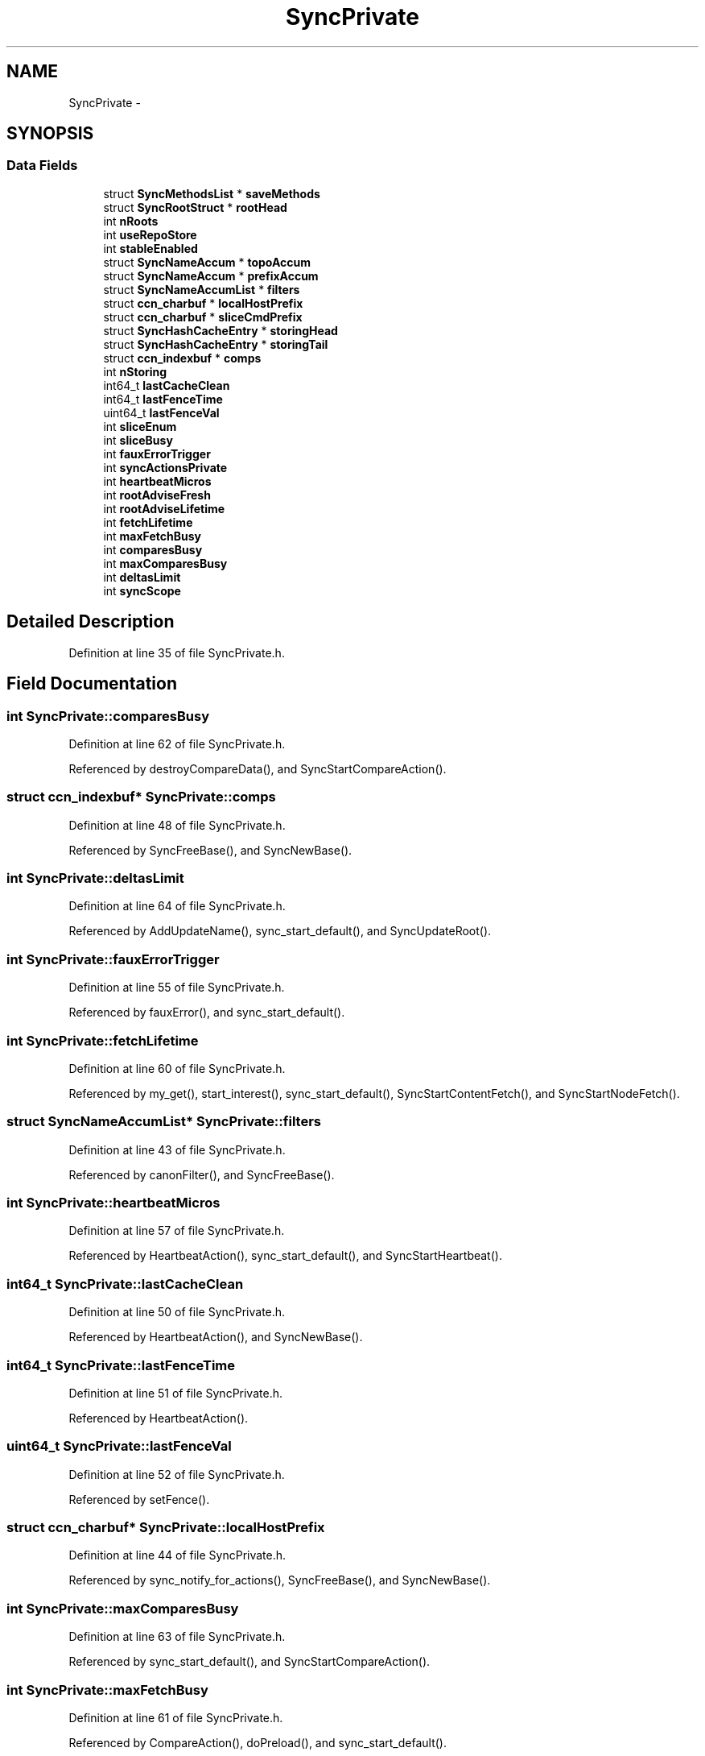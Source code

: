 .TH "SyncPrivate" 3 "19 May 2013" "Version 0.7.2" "Content-Centric Networking in C" \" -*- nroff -*-
.ad l
.nh
.SH NAME
SyncPrivate \- 
.SH SYNOPSIS
.br
.PP
.SS "Data Fields"

.in +1c
.ti -1c
.RI "struct \fBSyncMethodsList\fP * \fBsaveMethods\fP"
.br
.ti -1c
.RI "struct \fBSyncRootStruct\fP * \fBrootHead\fP"
.br
.ti -1c
.RI "int \fBnRoots\fP"
.br
.ti -1c
.RI "int \fBuseRepoStore\fP"
.br
.ti -1c
.RI "int \fBstableEnabled\fP"
.br
.ti -1c
.RI "struct \fBSyncNameAccum\fP * \fBtopoAccum\fP"
.br
.ti -1c
.RI "struct \fBSyncNameAccum\fP * \fBprefixAccum\fP"
.br
.ti -1c
.RI "struct \fBSyncNameAccumList\fP * \fBfilters\fP"
.br
.ti -1c
.RI "struct \fBccn_charbuf\fP * \fBlocalHostPrefix\fP"
.br
.ti -1c
.RI "struct \fBccn_charbuf\fP * \fBsliceCmdPrefix\fP"
.br
.ti -1c
.RI "struct \fBSyncHashCacheEntry\fP * \fBstoringHead\fP"
.br
.ti -1c
.RI "struct \fBSyncHashCacheEntry\fP * \fBstoringTail\fP"
.br
.ti -1c
.RI "struct \fBccn_indexbuf\fP * \fBcomps\fP"
.br
.ti -1c
.RI "int \fBnStoring\fP"
.br
.ti -1c
.RI "int64_t \fBlastCacheClean\fP"
.br
.ti -1c
.RI "int64_t \fBlastFenceTime\fP"
.br
.ti -1c
.RI "uint64_t \fBlastFenceVal\fP"
.br
.ti -1c
.RI "int \fBsliceEnum\fP"
.br
.ti -1c
.RI "int \fBsliceBusy\fP"
.br
.ti -1c
.RI "int \fBfauxErrorTrigger\fP"
.br
.ti -1c
.RI "int \fBsyncActionsPrivate\fP"
.br
.ti -1c
.RI "int \fBheartbeatMicros\fP"
.br
.ti -1c
.RI "int \fBrootAdviseFresh\fP"
.br
.ti -1c
.RI "int \fBrootAdviseLifetime\fP"
.br
.ti -1c
.RI "int \fBfetchLifetime\fP"
.br
.ti -1c
.RI "int \fBmaxFetchBusy\fP"
.br
.ti -1c
.RI "int \fBcomparesBusy\fP"
.br
.ti -1c
.RI "int \fBmaxComparesBusy\fP"
.br
.ti -1c
.RI "int \fBdeltasLimit\fP"
.br
.ti -1c
.RI "int \fBsyncScope\fP"
.br
.in -1c
.SH "Detailed Description"
.PP 
Definition at line 35 of file SyncPrivate.h.
.SH "Field Documentation"
.PP 
.SS "int \fBSyncPrivate::comparesBusy\fP"
.PP
Definition at line 62 of file SyncPrivate.h.
.PP
Referenced by destroyCompareData(), and SyncStartCompareAction().
.SS "struct \fBccn_indexbuf\fP* \fBSyncPrivate::comps\fP"
.PP
Definition at line 48 of file SyncPrivate.h.
.PP
Referenced by SyncFreeBase(), and SyncNewBase().
.SS "int \fBSyncPrivate::deltasLimit\fP"
.PP
Definition at line 64 of file SyncPrivate.h.
.PP
Referenced by AddUpdateName(), sync_start_default(), and SyncUpdateRoot().
.SS "int \fBSyncPrivate::fauxErrorTrigger\fP"
.PP
Definition at line 55 of file SyncPrivate.h.
.PP
Referenced by fauxError(), and sync_start_default().
.SS "int \fBSyncPrivate::fetchLifetime\fP"
.PP
Definition at line 60 of file SyncPrivate.h.
.PP
Referenced by my_get(), start_interest(), sync_start_default(), SyncStartContentFetch(), and SyncStartNodeFetch().
.SS "struct \fBSyncNameAccumList\fP* \fBSyncPrivate::filters\fP"
.PP
Definition at line 43 of file SyncPrivate.h.
.PP
Referenced by canonFilter(), and SyncFreeBase().
.SS "int \fBSyncPrivate::heartbeatMicros\fP"
.PP
Definition at line 57 of file SyncPrivate.h.
.PP
Referenced by HeartbeatAction(), sync_start_default(), and SyncStartHeartbeat().
.SS "int64_t \fBSyncPrivate::lastCacheClean\fP"
.PP
Definition at line 50 of file SyncPrivate.h.
.PP
Referenced by HeartbeatAction(), and SyncNewBase().
.SS "int64_t \fBSyncPrivate::lastFenceTime\fP"
.PP
Definition at line 51 of file SyncPrivate.h.
.PP
Referenced by HeartbeatAction().
.SS "uint64_t \fBSyncPrivate::lastFenceVal\fP"
.PP
Definition at line 52 of file SyncPrivate.h.
.PP
Referenced by setFence().
.SS "struct \fBccn_charbuf\fP* \fBSyncPrivate::localHostPrefix\fP"
.PP
Definition at line 44 of file SyncPrivate.h.
.PP
Referenced by sync_notify_for_actions(), SyncFreeBase(), and SyncNewBase().
.SS "int \fBSyncPrivate::maxComparesBusy\fP"
.PP
Definition at line 63 of file SyncPrivate.h.
.PP
Referenced by sync_start_default(), and SyncStartCompareAction().
.SS "int \fBSyncPrivate::maxFetchBusy\fP"
.PP
Definition at line 61 of file SyncPrivate.h.
.PP
Referenced by CompareAction(), doPreload(), and sync_start_default().
.SS "int \fBSyncPrivate::nRoots\fP"
.PP
Definition at line 38 of file SyncPrivate.h.
.PP
Referenced by SyncAddRoot(), and SyncRemRoot().
.SS "int \fBSyncPrivate::nStoring\fP"
.PP
Definition at line 49 of file SyncPrivate.h.
.PP
Referenced by findAndDeleteRoot(), HeartbeatAction(), and newNodeCommon().
.SS "struct \fBSyncNameAccum\fP* \fBSyncPrivate::prefixAccum\fP"
.PP
Definition at line 42 of file SyncPrivate.h.
.PP
Referenced by SyncAddRoot(), SyncFreeBase(), and SyncNewBase().
.SS "int \fBSyncPrivate::rootAdviseFresh\fP"
.PP
Definition at line 58 of file SyncPrivate.h.
.PP
Referenced by SendDeltasReply(), sync_start_default(), and SyncInterestArrived().
.SS "int \fBSyncPrivate::rootAdviseLifetime\fP"
.PP
Definition at line 59 of file SyncPrivate.h.
.PP
Referenced by chooseRemoteHash(), HeartbeatAction(), sync_start_default(), and SyncSendRootAdviseInterest().
.SS "struct \fBSyncRootStruct\fP* \fBSyncPrivate::rootHead\fP"
.PP
Definition at line 37 of file SyncPrivate.h.
.PP
Referenced by findAndDeleteRoot(), HeartbeatAction(), setFence(), sync_notify_for_actions(), SyncAddName(), SyncAddRoot(), SyncFreeBase(), SyncHandleSlice(), and SyncRemRoot().
.SS "struct \fBSyncMethodsList\fP* \fBSyncPrivate::saveMethods\fP"
.PP
Definition at line 36 of file SyncPrivate.h.
.PP
Referenced by sync_start_for_actions(), sync_stop_for_actions(), SyncFreeBase(), and SyncNewBaseForActions().
.SS "int \fBSyncPrivate::sliceBusy\fP"
.PP
Definition at line 54 of file SyncPrivate.h.
.PP
Referenced by HeartbeatAction(), sync_notify_for_actions(), and SyncStartSliceEnum().
.SS "struct \fBccn_charbuf\fP* \fBSyncPrivate::sliceCmdPrefix\fP"
.PP
Definition at line 45 of file SyncPrivate.h.
.PP
Referenced by sync_notify_for_actions(), SyncFreeBase(), SyncHandleSlice(), SyncNewBase(), and SyncStartHeartbeat().
.SS "int \fBSyncPrivate::sliceEnum\fP"
.PP
Definition at line 53 of file SyncPrivate.h.
.PP
Referenced by HeartbeatAction(), sync_notify_for_actions(), and SyncStartHeartbeat().
.SS "int \fBSyncPrivate::stableEnabled\fP"
.PP
Definition at line 40 of file SyncPrivate.h.
.PP
Referenced by sync_start_default().
.SS "struct \fBSyncHashCacheEntry\fP* \fBSyncPrivate::storingHead\fP"
.PP
Definition at line 46 of file SyncPrivate.h.
.PP
Referenced by findAndDeleteRoot(), HeartbeatAction(), and newNodeCommon().
.SS "struct \fBSyncHashCacheEntry\fP* \fBSyncPrivate::storingTail\fP"
.PP
Definition at line 47 of file SyncPrivate.h.
.PP
Referenced by findAndDeleteRoot(), HeartbeatAction(), and newNodeCommon().
.SS "int \fBSyncPrivate::syncActionsPrivate\fP"
.PP
Definition at line 56 of file SyncPrivate.h.
.PP
Referenced by CompareAction(), and sync_start_default().
.SS "int \fBSyncPrivate::syncScope\fP"
.PP
Definition at line 65 of file SyncPrivate.h.
.PP
Referenced by ccns_open(), start_interest(), sync_start_default(), and SyncRootDecodeAndAdd().
.SS "struct \fBSyncNameAccum\fP* \fBSyncPrivate::topoAccum\fP"
.PP
Definition at line 41 of file SyncPrivate.h.
.PP
Referenced by SyncAddRoot(), SyncFreeBase(), and SyncNewBase().
.SS "int \fBSyncPrivate::useRepoStore\fP"
.PP
Definition at line 39 of file SyncPrivate.h.
.PP
Referenced by HeartbeatAction(), and sync_start_default().

.SH "Author"
.PP 
Generated automatically by Doxygen for Content-Centric Networking in C from the source code.
